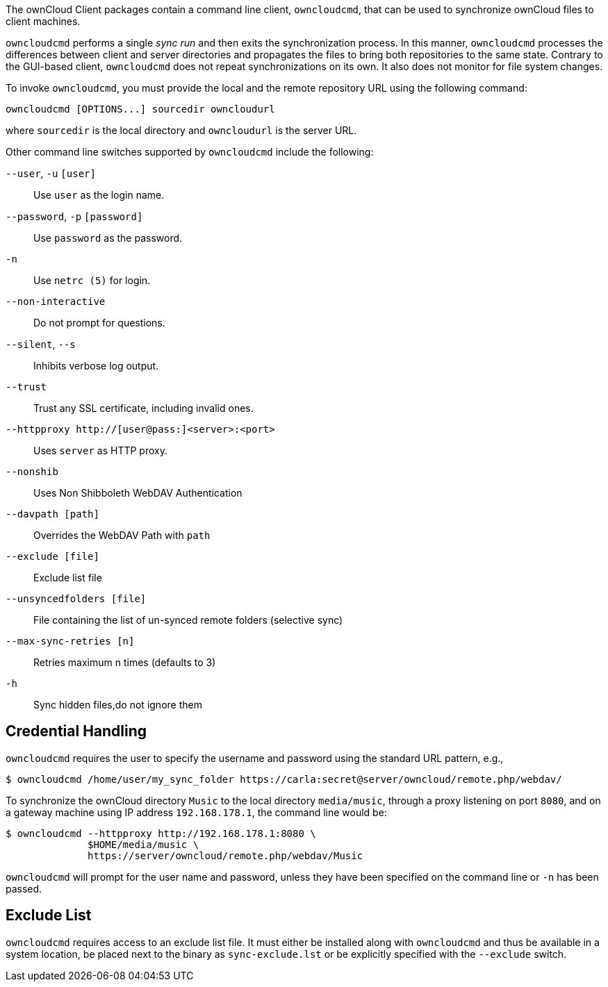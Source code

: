The ownCloud Client packages contain a command line client,
`owncloudcmd`, that can be used to synchronize ownCloud files to client
machines.

`owncloudcmd` performs a single _sync run_ and then exits the
synchronization process. In this manner, `owncloudcmd` processes the
differences between client and server directories and propagates the
files to bring both repositories to the same state. Contrary to the
GUI-based client, `owncloudcmd` does not repeat synchronizations on its
own. It also does not monitor for file system changes.

To invoke `owncloudcmd`, you must provide the local and the remote
repository URL using the following command:

....
owncloudcmd [OPTIONS...] sourcedir owncloudurl
....

where `sourcedir` is the local directory and `owncloudurl` is the server
URL.

Other command line switches supported by `owncloudcmd` include the
following:

`--user`, `-u` `[user]`::
  Use `user` as the login name.
`--password`, `-p` `[password]`::
  Use `password` as the password.
`-n`::
  Use `netrc (5)` for login.
`--non-interactive`::
  Do not prompt for questions.
`--silent`, `--s`::
  Inhibits verbose log output.
`--trust`::
  Trust any SSL certificate, including invalid ones.
`--httpproxy  http://[user@pass:]<server>:<port>`::
  Uses `server` as HTTP proxy.
`--nonshib`::
  Uses Non Shibboleth WebDAV Authentication
`--davpath [path]`::
  Overrides the WebDAV Path with `path`
`--exclude [file]`::
  Exclude list file
`--unsyncedfolders [file]`::
  File containing the list of un-synced remote folders (selective sync)
`--max-sync-retries [n]`::
  Retries maximum n times (defaults to 3)
`-h`::
  Sync hidden files,do not ignore them

Credential Handling
-------------------

`owncloudcmd` requires the user to specify the username and password
using the standard URL pattern, e.g.,

....
$ owncloudcmd /home/user/my_sync_folder https://carla:secret@server/owncloud/remote.php/webdav/
....

To synchronize the ownCloud directory `Music` to the local directory
`media/music`, through a proxy listening on port `8080`, and on a
gateway machine using IP address `192.168.178.1`, the command line would
be:

....
$ owncloudcmd --httpproxy http://192.168.178.1:8080 \
              $HOME/media/music \
              https://server/owncloud/remote.php/webdav/Music
....

`owncloudcmd` will prompt for the user name and password, unless they
have been specified on the command line or `-n` has been passed.

Exclude List
------------

`owncloudcmd` requires access to an exclude list file. It must either be
installed along with `owncloudcmd` and thus be available in a system
location, be placed next to the binary as `sync-exclude.lst` or be
explicitly specified with the `--exclude` switch.
